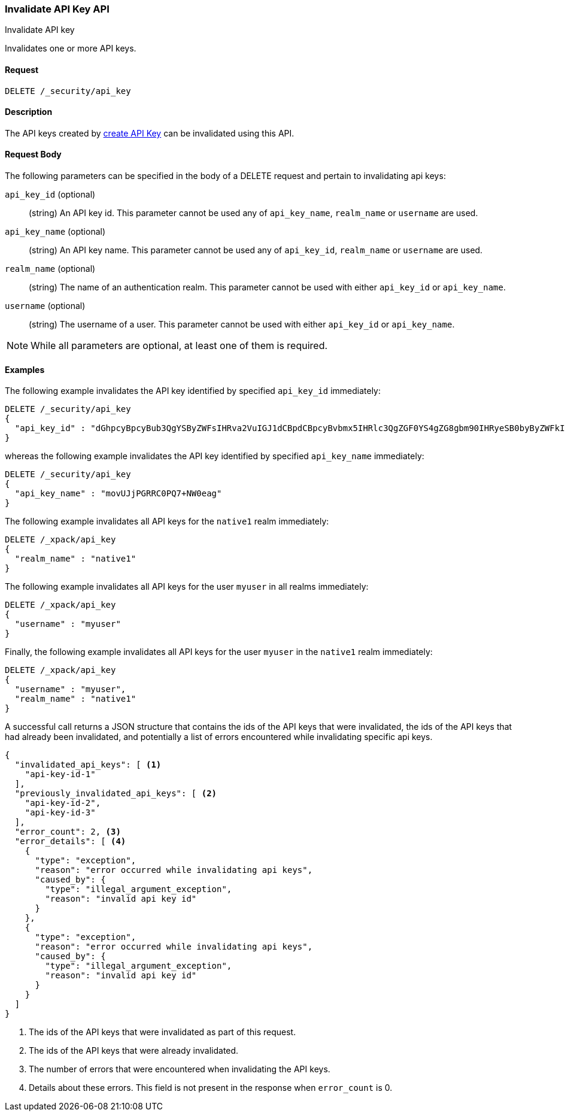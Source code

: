 [role="xpack"]
[[security-api-invalidate-api-key]]
=== Invalidate API Key API
++++
<titleabbrev>Invalidate API key</titleabbrev>
++++

Invalidates one or more API keys.

==== Request

`DELETE /_security/api_key`

==== Description

The API keys created by <<security-api-create-api-key,create API Key>> can be invalidated
using this API.

==== Request Body

The following parameters can be specified in the body of a DELETE request and
pertain to invalidating api keys:

`api_key_id` (optional)::
(string) An API key id. This parameter cannot be used any of `api_key_name`, `realm_name` or
         `username` are used.

`api_key_name` (optional)::
(string) An API key name. This parameter cannot be used any of `api_key_id`, `realm_name` or
                          `username` are used.

`realm_name` (optional)::
(string) The name of an authentication realm. This parameter cannot be used with either `api_key_id` or `api_key_name`.

`username` (optional)::
(string) The username of a user. This parameter cannot be used with either `api_key_id` or `api_key_name`.

NOTE: While all parameters are optional, at least one of them is required.

==== Examples

The following example invalidates the API key identified by specified `api_key_id` immediately:

[source,js]
--------------------------------------------------
DELETE /_security/api_key
{
  "api_key_id" : "dGhpcyBpcyBub3QgYSByZWFsIHRva2VuIGJ1dCBpdCBpcyBvbmx5IHRlc3QgZGF0YS4gZG8gbm90IHRyeSB0byByZWFkIHRva2VuIQ=="
}
--------------------------------------------------
// NOTCONSOLE

whereas the following example invalidates the API key identified by specified `api_key_name` immediately:

[source,js]
--------------------------------------------------
DELETE /_security/api_key
{
  "api_key_name" : "movUJjPGRRC0PQ7+NW0eag"
}
--------------------------------------------------
// NOTCONSOLE

The following example invalidates all API keys for the `native1` realm immediately:

[source,js]
--------------------------------------------------
DELETE /_xpack/api_key
{
  "realm_name" : "native1"
}
--------------------------------------------------
// NOTCONSOLE

The following example invalidates all API keys for the user `myuser` in all realms immediately:

[source,js]
--------------------------------------------------
DELETE /_xpack/api_key
{
  "username" : "myuser"
}
--------------------------------------------------
// NOTCONSOLE

Finally, the following example invalidates all API keys for the user `myuser` in
 the `native1` realm immediately:

[source,js]
--------------------------------------------------
DELETE /_xpack/api_key
{
  "username" : "myuser",
  "realm_name" : "native1"
}
--------------------------------------------------
// NOTCONSOLE

A successful call returns a JSON structure that contains the ids of the API keys that were invalidated, the ids
of the API keys that had already been invalidated, and potentially a list of errors encountered while invalidating
specific api keys.

[source,js]
--------------------------------------------------
{
  "invalidated_api_keys": [ <1>
    "api-key-id-1"
  ],
  "previously_invalidated_api_keys": [ <2>
    "api-key-id-2",
    "api-key-id-3"
  ],
  "error_count": 2, <3>
  "error_details": [ <4>
    {
      "type": "exception",
      "reason": "error occurred while invalidating api keys",
      "caused_by": {
        "type": "illegal_argument_exception",
        "reason": "invalid api key id"
      }
    },
    {
      "type": "exception",
      "reason": "error occurred while invalidating api keys",
      "caused_by": {
        "type": "illegal_argument_exception",
        "reason": "invalid api key id"
      }
    }
  ]
}
--------------------------------------------------
// NOTCONSOLE

<1> The ids of the API keys that were invalidated as part of this request.
<2> The ids of the API keys that were already invalidated.
<3> The number of errors that were encountered when invalidating the API keys.
<4> Details about these errors. This field is not present in the response when
    `error_count` is 0.
